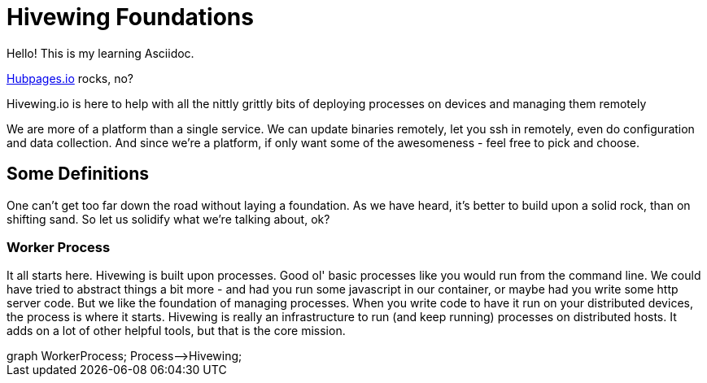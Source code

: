 
= Hivewing Foundations

Hello! This is my learning Asciidoc. 

link:https://github.com/HubPress/hubpress.io[Hubpages.io] rocks, no?

Hivewing.io is here to help with all the nittly grittly bits of deploying processes on devices and managing them remotely

We are more of a platform than a single service. We can update binaries remotely, let you ssh in remotely, even do configuration and data collection. And since we're a platform, if only want some of the awesomeness - feel free to pick and choose.


== Some Definitions
One can't get too far down the road without laying a foundation.  As we have heard, it's better to build upon a solid rock, than on shifting sand. So let us solidify what we're talking about, ok?

=== Worker Process
It all starts here. Hivewing is built upon processes. Good ol' basic processes like you would run from the command line.  We could have tried to abstract things a bit more - and had you run some javascript in our container, or maybe had you write some http server code.  But we like the foundation of managing processes.  When you write code to have it run on your distributed devices, the process is where it starts.  Hivewing is really an infrastructure to run (and keep running) processes on distributed hosts.  It adds on a lot of other helpful tools, but that is the core mission.
++++
<div class='mermaid'>
graph WorkerProcess;
    Process-->Hivewing;
</div>
++++